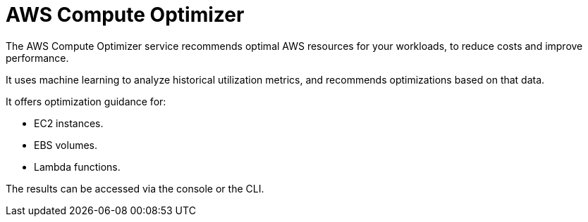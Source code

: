 = AWS Compute Optimizer

The AWS Compute Optimizer service recommends optimal AWS resources for your workloads, to reduce costs and improve performance.

It uses machine learning to analyze historical utilization metrics, and recommends optimizations based on that data.

It offers optimization guidance for:

* EC2 instances.
* EBS volumes.
* Lambda functions.

The results can be accessed via the console or the CLI.
